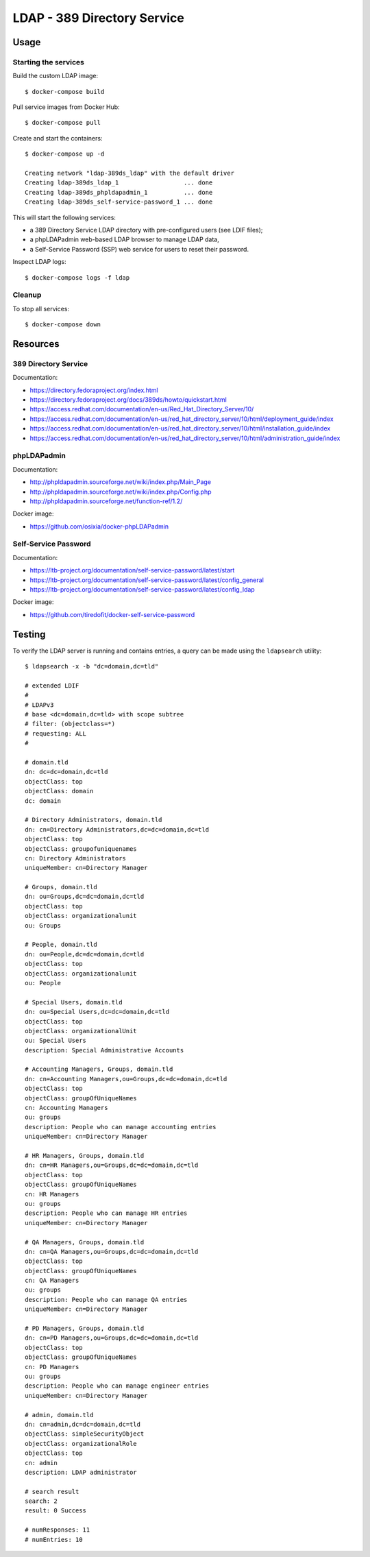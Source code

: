 LDAP - 389 Directory Service
============================

Usage
-----

Starting the services
~~~~~~~~~~~~~~~~~~~~~

Build the custom LDAP image:

::

    $ docker-compose build


Pull service images from Docker Hub:

::

    $ docker-compose pull

Create and start the containers:

::

    $ docker-compose up -d

    Creating network "ldap-389ds_ldap" with the default driver
    Creating ldap-389ds_ldap_1                  ... done
    Creating ldap-389ds_phpldapadmin_1          ... done
    Creating ldap-389ds_self-service-password_1 ... done


This will start the following services:

- a 389 Directory Service LDAP directory with pre-configured users (see LDIF
  files);
- a phpLDAPadmin web-based LDAP browser to manage LDAP data,
- a Self-Service Password (SSP) web service for users to reset their password.

Inspect LDAP logs:

::

    $ docker-compose logs -f ldap


Cleanup
~~~~~~~

To stop all services:

::

    $ docker-compose down

Resources
---------

389 Directory Service
~~~~~~~~~~~~~~~~~~~~~

Documentation:

- https://directory.fedoraproject.org/index.html
- https://directory.fedoraproject.org/docs/389ds/howto/quickstart.html
- https://access.redhat.com/documentation/en-us/Red_Hat_Directory_Server/10/
- https://access.redhat.com/documentation/en-us/red_hat_directory_server/10/html/deployment_guide/index
- https://access.redhat.com/documentation/en-us/red_hat_directory_server/10/html/installation_guide/index
- https://access.redhat.com/documentation/en-us/red_hat_directory_server/10/html/administration_guide/index

phpLDAPadmin
~~~~~~~~~~~~

Documentation:

- http://phpldapadmin.sourceforge.net/wiki/index.php/Main_Page
- http://phpldapadmin.sourceforge.net/wiki/index.php/Config.php
- http://phpldapadmin.sourceforge.net/function-ref/1.2/

Docker image:

- https://github.com/osixia/docker-phpLDAPadmin

Self-Service Password
~~~~~~~~~~~~~~~~~~~~~

Documentation:

- https://ltb-project.org/documentation/self-service-password/latest/start
- https://ltb-project.org/documentation/self-service-password/latest/config_general
- https://ltb-project.org/documentation/self-service-password/latest/config_ldap

Docker image:

- https://github.com/tiredofit/docker-self-service-password

Testing
-------

To verify the LDAP server is running and contains entries, a query
can be made using the ``ldapsearch`` utility:

::

    $ ldapsearch -x -b "dc=domain,dc=tld"

    # extended LDIF
    #
    # LDAPv3
    # base <dc=domain,dc=tld> with scope subtree
    # filter: (objectclass=*)
    # requesting: ALL
    #

    # domain.tld
    dn: dc=dc=domain,dc=tld
    objectClass: top
    objectClass: domain
    dc: domain

    # Directory Administrators, domain.tld
    dn: cn=Directory Administrators,dc=dc=domain,dc=tld
    objectClass: top
    objectClass: groupofuniquenames
    cn: Directory Administrators
    uniqueMember: cn=Directory Manager

    # Groups, domain.tld
    dn: ou=Groups,dc=dc=domain,dc=tld
    objectClass: top
    objectClass: organizationalunit
    ou: Groups

    # People, domain.tld
    dn: ou=People,dc=dc=domain,dc=tld
    objectClass: top
    objectClass: organizationalunit
    ou: People

    # Special Users, domain.tld
    dn: ou=Special Users,dc=dc=domain,dc=tld
    objectClass: top
    objectClass: organizationalUnit
    ou: Special Users
    description: Special Administrative Accounts

    # Accounting Managers, Groups, domain.tld
    dn: cn=Accounting Managers,ou=Groups,dc=dc=domain,dc=tld
    objectClass: top
    objectClass: groupOfUniqueNames
    cn: Accounting Managers
    ou: groups
    description: People who can manage accounting entries
    uniqueMember: cn=Directory Manager

    # HR Managers, Groups, domain.tld
    dn: cn=HR Managers,ou=Groups,dc=dc=domain,dc=tld
    objectClass: top
    objectClass: groupOfUniqueNames
    cn: HR Managers
    ou: groups
    description: People who can manage HR entries
    uniqueMember: cn=Directory Manager

    # QA Managers, Groups, domain.tld
    dn: cn=QA Managers,ou=Groups,dc=dc=domain,dc=tld
    objectClass: top
    objectClass: groupOfUniqueNames
    cn: QA Managers
    ou: groups
    description: People who can manage QA entries
    uniqueMember: cn=Directory Manager

    # PD Managers, Groups, domain.tld
    dn: cn=PD Managers,ou=Groups,dc=dc=domain,dc=tld
    objectClass: top
    objectClass: groupOfUniqueNames
    cn: PD Managers
    ou: groups
    description: People who can manage engineer entries
    uniqueMember: cn=Directory Manager

    # admin, domain.tld
    dn: cn=admin,dc=dc=domain,dc=tld
    objectClass: simpleSecurityObject
    objectClass: organizationalRole
    objectClass: top
    cn: admin
    description: LDAP administrator

    # search result
    search: 2
    result: 0 Success

    # numResponses: 11
    # numEntries: 10
